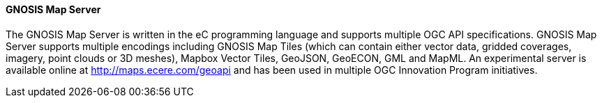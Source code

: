 ==== GNOSIS Map Server

The GNOSIS Map Server is written in the eC programming language and supports multiple OGC API specifications. GNOSIS Map Server supports multiple encodings including GNOSIS Map Tiles (which can contain either vector data, gridded coverages, imagery, point clouds or 3D meshes), Mapbox Vector Tiles, GeoJSON, GeoECON, GML and MapML. An experimental server is available online at http://maps.ecere.com/geoapi and has been used in multiple OGC Innovation Program initiatives.
